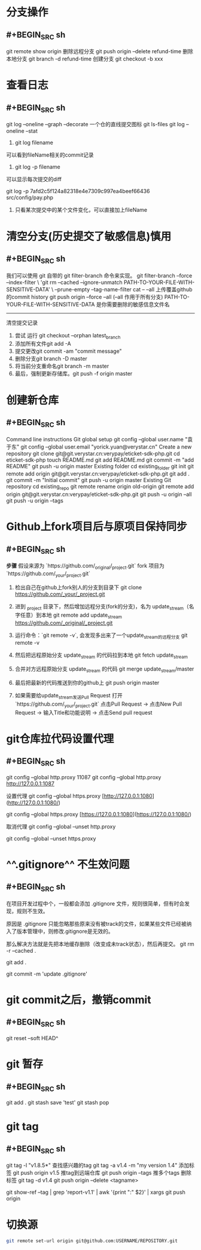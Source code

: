 * 分支操作
** #+BEGIN_SRC sh
git remote show origin
删除远程分支
git push origin --delete refund-time
删除本地分支
git branch -d refund-time
创建分支
git checkout -b xxx
#+END_SRC
* 查看日志
** #+BEGIN_SRC sh
git log --oneline --graph --decorate
一个仓的直线提交图标 
git ls-files 
git log --oneline --stat

1. git log filename
可以看到fileName相关的commit记录

2. git log -p filename
可以显示每次提交的diff

git log -p 7afd2c5f124a82318e4e7309c997ea4beef66436 src/config/pay.php
3. 只看某次提交中的某个文件变化，可以直接加上fileName
#+END_SRC
* 清空分支(历史提交了敏感信息)慎用
** #+BEGIN_SRC sh
我们可以使用 git 自带的 git filter-branch 命令来实现。
git filter-branch --force --index-filter \
'git rm --cached --ignore-unmatch PATH-TO-YOUR-FILE-WITH-SENSITIVE-DATA' \
--prune-empty --tag-name-filter cat -- --all
上传覆盖github的commit history
git push origin --force --all (--all 作用于所有分支)
PATH-TO-YOUR-FILE-WITH-SENSITIVE-DATA 是你需要删除的敏感信息文件名
--------------------- 
清空提交记录
 	0.	尝试 运行 git checkout --orphan latest_branch
 	0.	添加所有文件git add -A
 	0.	提交更改git commit -am "commit message"
 	0.	删除分支git branch -D master
 	0.	将当前分支重命名git branch -m master
 	0.	最后，强制更新存储库。git push -f origin master
#+END_SRC
* 创建新仓库
** #+BEGIN_SRC sh
Command line instructions
Git global setup
git config --global user.name "袁于东"
git config --global user.email "yorick.yuan@verystar.cn"
Create a new repository
git clone git@git.verystar.cn:verypay/eticket-sdk-php.git
cd eticket-sdk-php
touch README.md
git add README.md
git commit -m "add README"
git push -u origin master
Existing folder
cd existing_folder
git init
git remote add origin git@git.verystar.cn:verypay/eticket-sdk-php.git
git add .
git commit -m "Initial commit"
git push -u origin master
Existing Git repository
cd existing_repo
git remote rename origin old-origin
git remote add origin git@git.verystar.cn:verypay/eticket-sdk-php.git
git push -u origin --all
git push -u origin --tags
#+END_SRC
* Github上fork项目后与原项目保持同步
:PROPERTIES:
:collapsed: true
:END:
** #+BEGIN_SRC sh
**步骤**
假设来源为 `https://github.com/_original/_project.git`
fork 项目为  `https://github.com/_your/_project.git`
 
1. 检出自己在github上fork别人的分支到目录下  
        git clone https://github.com/_your/_project.git
2. 进到 _project 目录下，然后增加远程分支(fork的分支)，名为 update_stream（名字任意）到本地
        git remote add update_stream https://github.com/_original/_project.git
3. 运行命令：`git remote -v`, 会发现多出来了一个update_stream的远程分支
        git remote -v
4. 然后把远程原始分支 update_stream 的代码拉到本地  
        git fetch update_stream
 
5. 合并对方远程原始分支 update_stream 的代码
        git merge update_stream/master
6. 最后把最新的代码推送到你的github上
    git push origin master
7. 如果需要给update_stream发送Pull Request
    打开 `https://github.com/_your/_project.git`  
    点击Pull Request -> 点击New Pull Request -> 输入Title和功能说明 -> 点击Send pull request
#+END_SRC
* git仓库拉代码设置代理
:PROPERTIES:
:collapsed: true
:END:
** #+BEGIN_SRC sh
git config --global http.proxy
11087 git config --global http.proxy http://127.0.0.1:1087

设置代理
git config --global https.proxy [http://127.0.0.1:1080](http://127.0.0.1:1080/)

git config --global https.proxy [https://127.0.0.1:1080](https://127.0.0.1:1080/)

取消代理
git config --global --unset http.proxy

git config --global --unset https.proxy
#+END_SRC
* ^^.gitignore^^ 不生效问题
:PROPERTIES:
:collapsed: true
:END:
** #+BEGIN_SRC sh
在项目开发过程中个，一般都会添加 .gitignore 文件，规则很简单，但有时会发现，规则不生效。

原因是 .gitignore 只能忽略那些原来没有被track的文件，如果某些文件已经被纳入了版本管理中，则修改.gitignore是无效的。

那么解决方法就是先把本地缓存删除（改变成未track状态），然后再提交。
git rm -r --cached .

git add .

git commit -m 'update .gitignore'

#+END_SRC
* git commit之后，撤销commit
** #+BEGIN_SRC sh
git reset --soft HEAD^
#+END_SRC
* git 暂存
** #+BEGIN_SRC sh
git add . 
git stash save 'test'
git stash pop
#+END_SRC
* git tag
** #+BEGIN_SRC sh
git tag -l "v1.8.5*" 查找感兴趣的tag
git tag -a v1.4 -m "my version 1.4" 添加标签
git push origin v1.5  推tag到远端仓库
git push origin --tags 推多个tags
删除标签
git tag -d v1.4
git push origin --delete <tagname>

git show-ref --tag | grep 'report-v1.1' | awk '{print ":" $2}'  | xargs git push origin
#+END_SRC
* 切换源

#+BEGIN_SRC sh
git remote set-url origin git@github.com:USERNAME/REPOSITORY.git
#+END_SRC
